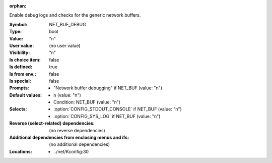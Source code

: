 :orphan:

.. title:: NET_BUF_DEBUG

.. option:: CONFIG_NET_BUF_DEBUG:
.. _CONFIG_NET_BUF_DEBUG:

Enable debug logs and checks for the generic network buffers.



:Symbol:           NET_BUF_DEBUG
:Type:             bool
:Value:            "n"
:User value:       (no user value)
:Visibility:       "n"
:Is choice item:   false
:Is defined:       true
:Is from env.:     false
:Is special:       false
:Prompts:

 *  "Network buffer debugging" if NET_BUF (value: "n")
:Default values:

 *  n (value: "n")
 *   Condition: NET_BUF (value: "n")
:Selects:

 *  :option:`CONFIG_STDOUT_CONSOLE` if NET_BUF (value: "n")
 *  :option:`CONFIG_SYS_LOG` if NET_BUF (value: "n")
:Reverse (select-related) dependencies:
 (no reverse dependencies)
:Additional dependencies from enclosing menus and ifs:
 (no additional dependencies)
:Locations:
 * ../net/Kconfig:30
